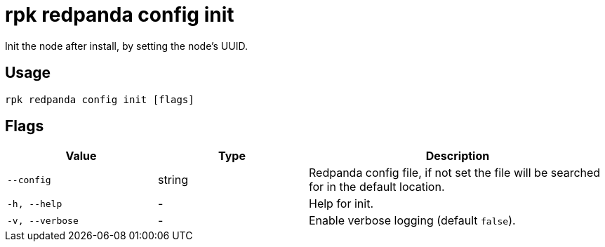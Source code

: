 = rpk redpanda config init
:description: rpk redpanda config init

Init the node after install, by setting the node's UUID.

== Usage

----
rpk redpanda config init [flags]
----

== Flags


[cols="1m,1a,2a"]
|===
|*Value* |*Type* |*Description*

|--config |string |Redpanda config file, if not set the file will be
searched for in the default location.

|-h, --help |- |Help for init.

|-v, --verbose |- |Enable verbose logging (default `false`).
|===

